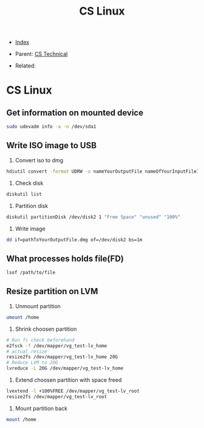 #+TITLE: CS Linux
#+DESCRIPTION:
#+KEYWORDS:
#+STARTUP:  content


- [[wiki:index][Index]]

- Parent: [[wiki:CS Technical][CS Technical]]

- Related: 

* CS Linux

** Get information on mounted device
#+BEGIN_SRC sh
sudo udevadm info -a -n /dev/sda1
#+END_SRC

** Write ISO image to USB

1. Convert iso to dmg
#+BEGIN_SRC sh
hdiutil convert -format UDRW -o nameYourOutputFile nameOfYourInputFileISO
#+END_SRC

2. Check disk
#+BEGIN_SRC sh
diskutil list
#+END_SRC

3. Partition disk
#+BEGIN_SRC sh
diskutil partitionDisk /dev/disk2 1 "Free Space" "unused" "100%"
#+END_SRC

4. Write image
#+BEGIN_SRC sh
dd if=pathToYourOutputFile.dmg of=/dev/disk2 bs=1m
#+END_SRC

** What processes holds file(FD)
#+BEGIN_SRC sh
lsof /path/to/file
#+END_SRC
** Resize partition on LVM
1. Unmount partition
#+BEGIN_SRC sh
umount /home
#+END_SRC
2. Shrink choosen partition
#+BEGIN_SRC sh
# Run fs check beforehand
e2fsck -f /dev/mapper/vg_test-lv_home
# actual resize
resize2fs /dev/mapper/vg_test-lv_home 20G
# Reduce LVM to 20G
lvreduce -L 20G /dev/mapper/vg_test-lv_home
#+END_SRC
3. Extend choosen partition with space freed
#+BEGIN_SRC sh
lvextend -l +100%FREE /dev/mapper/vg_test-lv_root
resize2fs /dev/mapper/vg_test-lv_root
#+END_SRC
4. Mount partition back
#+BEGIN_SRC sh
mount /home
#+END_SRC
